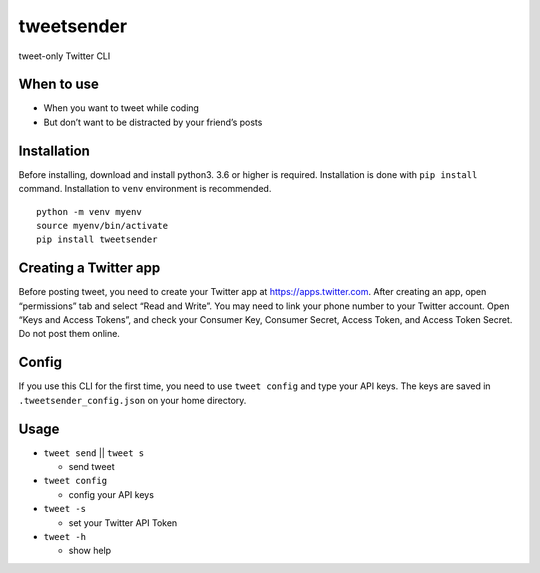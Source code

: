 tweetsender
===========

tweet-only Twitter CLI

When to use
-----------

-  When you want to tweet while coding
-  But don’t want to be distracted by your friend’s posts

Installation
------------

Before installing, download and install python3. 3.6 or higher is
required. Installation is done with ``pip install`` command.
Installation to ``venv`` environment is recommended.

::

   python -m venv myenv
   source myenv/bin/activate
   pip install tweetsender

Creating a Twitter app
----------------------

Before posting tweet, you need to create your Twitter app at
https://apps.twitter.com. After creating an app, open “permissions” tab
and select “Read and Write”. You may need to link your phone number to
your Twitter account. Open “Keys and Access Tokens”, and check your
Consumer Key, Consumer Secret, Access Token, and Access Token Secret. Do
not post them online.

Config
------

If you use this CLI for the first time, you need to use ``tweet config``
and type your API keys. The keys are saved in
``.tweetsender_config.json`` on your home directory.

Usage
-----

-  ``tweet send`` \|\| ``tweet s``

   -  send tweet

-  ``tweet config``

   -  config your API keys

-  ``tweet -s``

   -  set your Twitter API Token

-  ``tweet -h``

   -  show help
